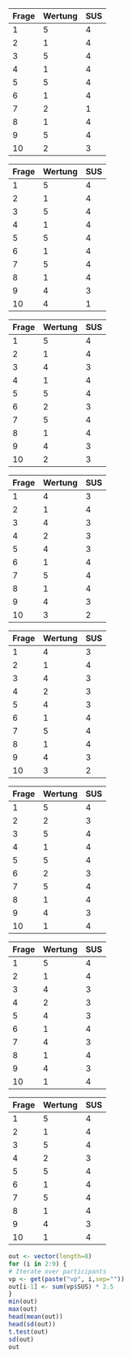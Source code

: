 #+NAME: sus-vp2
| Frage | Wertung | SUS |
|-------+---------+-----|
|     1 |       5 |   4 |
|     2 |       1 |   4 |
|     3 |       5 |   4 |
|     4 |       1 |   4 |
|     5 |       5 |   4 |
|     6 |       1 |   4 |
|     7 |       2 |   1 |
|     8 |       1 |   4 |
|     9 |       5 |   4 |
|    10 |       2 |   3 |
#+TBLFM: @12$3=vsum(@2$3..@11$3);N::@13$3=@12$3*2.5::$3='(if (oddp $1) (- $2 1) (- 5 $2));N


#+NAME: sus-vp3
| Frage | Wertung | SUS |
|-------+---------+-----|
|     1 |       5 |   4 |
|     2 |       1 |   4 |
|     3 |       5 |   4 |
|     4 |       1 |   4 |
|     5 |       5 |   4 |
|     6 |       1 |   4 |
|     7 |       5 |   4 |
|     8 |       1 |   4 |
|     9 |       4 |   3 |
|    10 |       4 |   1 |
#+TBLFM: @12$3='(+ @2$3..@11$3);N::@13$3='(* 2.5 @12$3);N::$3='(if (oddp $1) (- $2 1) (- 5 $2));N

#+NAME: sus-vp4
| Frage | Wertung | SUS |
|-------+---------+-----|
|     1 |       5 |   4 |
|     2 |       1 |   4 |
|     3 |       4 |   3 |
|     4 |       1 |   4 |
|     5 |       5 |   4 |
|     6 |       2 |   3 |
|     7 |       5 |   4 |
|     8 |       1 |   4 |
|     9 |       4 |   3 |
|    10 |       2 |   3 |
#+TBLFM: @12$3=vsum(@2$3..@11$3);N::@13$3=@12$3*2.5::$3='(if (oddp $1) (- $2 1) (- 5 $2));N

#+NAME: sus-vp5
| Frage | Wertung | SUS |
|-------+---------+-----|
|     1 |       4 |   3 |
|     2 |       1 |   4 |
|     3 |       4 |   3 |
|     4 |       2 |   3 |
|     5 |       4 |   3 |
|     6 |       1 |   4 |
|     7 |       5 |   4 |
|     8 |       1 |   4 |
|     9 |       4 |   3 |
|    10 |       3 |   2 |
#+TBLFM: $3='(if (oddp $1) (- $2 1) (- 5 $2));N

#+NAME: sus-vp6
| Frage | Wertung | SUS |
|-------+---------+-----|
|     1 |       4 |   3 |
|     2 |       1 |   4 |
|     3 |       4 |   3 |
|     4 |       2 |   3 |
|     5 |       4 |   3 |
|     6 |       1 |   4 |
|     7 |       5 |   4 |
|     8 |       1 |   4 |
|     9 |       4 |   3 |
|    10 |       3 |   2 |
#+TBLFM: @12$3=vsum(@2$3..@11$3);N::@13$3=@12$3*2.5::$3='(if (oddp $1) (- $2 1) (- 5 $2));N


#+NAME:sus-vp7
| Frage | Wertung | SUS |
|-------+---------+-----|
|     1 |       5 |   4 |
|     2 |       2 |   3 |
|     3 |       5 |   4 |
|     4 |       1 |   4 |
|     5 |       5 |   4 |
|     6 |       2 |   3 |
|     7 |       5 |   4 |
|     8 |       1 |   4 |
|     9 |       4 |   3 |
|    10 |       1 |   4 |
#+TBLFM: @12$3=vsum(@2$3..@11$3);N::@13$3=@12$3*2.5::$3='(if (oddp $1) (- $2 1) (- 5 $2));N


#+NAME: sus-vp8
| Frage | Wertung | SUS |
|-------+---------+-----|
|     1 |       5 |   4 |
|     2 |       1 |   4 |
|     3 |       4 |   3 |
|     4 |       2 |   3 |
|     5 |       4 |   3 |
|     6 |       1 |   4 |
|     7 |       4 |   3 |
|     8 |       1 |   4 |
|     9 |       4 |   3 |
|    10 |       1 |   4 |
#+TBLFM: @12$3=vsum(@2$3..@11$3);N::@13$3=@12$3*2.5::$3='(if (oddp $1) (- $2 1) (- 5 $2));N

#+NAME: sus-vp9
| Frage | Wertung | SUS |
|-------+---------+-----|
|     1 |       5 |   4 |
|     2 |       1 |   4 |
|     3 |       5 |   4 |
|     4 |       2 |   3 |
|     5 |       5 |   4 |
|     6 |       1 |   4 |
|     7 |       5 |   4 |
|     8 |       1 |   4 |
|     9 |       4 |   3 |
|    10 |       1 |   4 |

#+TBLFM: @12$3=vsum(@2$3..@11$3);N::@13$3=@12$3*2.5::$3='(if (oddp $1) (- $2 1) (- 5 $2));N

#+BEGIN_SRC R :var vp2=sus-vp2 vp3=sus-vp3 vp4=sus-vp4 vp5=sus-vp5 vp6=sus-vp6 vp7=sus-vp7 vp8=sus-vp8 vp9=sus-vp9 :results output
out <- vector(length=8)
for (i in 2:9) {
# Iterate over participants
vp <- get(paste("vp", i,sep=""))
out[i-1] <- sum(vp$SUS) * 2.5
}
min(out)
max(out)
head(mean(out))
head(sd(out))
t.test(out)
sd(out)
out
#+END_SRC

#+RESULTS:
#+begin_example
[1] 82.5
[1] 95
[1] 88.75
[1] 4.432026

	One Sample t-test

data:  out
t = 56.6384, df = 7, p-value = 1.403e-10
alternative hypothesis: true mean is not equal to 0
95 percent confidence interval:
 85.04473 92.45527
sample estimates:
mean of x 
    88.75 

[1] 4.432026
[1] 90.0 90.0 90.0 82.5 82.5 92.5 87.5 95.0
#+end_example

